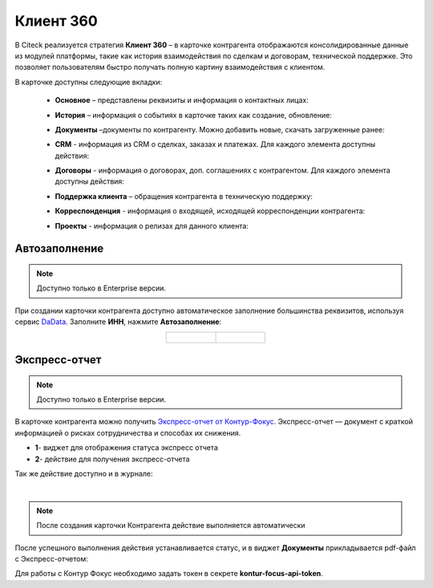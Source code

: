 Клиент 360
============

.. _client_360:

В Citeck реализуется стратегия **Клиент 360** – в карточке контрагента отображаются консолидированные данные из модулей платформы, такие как история взаимодействия по сделкам и договорам, технической поддержке. Это позволяет пользователям быстро получать полную картину взаимодействия с клиентом.

В карточке доступны следующие вкладки: 

    *	**Основное** – представлены реквизиты и информация о контактных лицах:

        .. image:: _static/client_360/Tab_01.png
            :width: 600
            :align: center 
    
    *	**История** – информация о событиях в карточке таких как создание, обновление:

        .. image:: _static/client_360/Tab_02.png
            :width: 600
            :align: center 

    *	**Документы** –документы по контрагенту. Можно добавить новые, скачать загруженные ранее:

        .. image:: _static/client_360/Tab_03.png
            :width: 600
            :align: center 

    *	**CRM** - информация из CRM о сделках, заказах и платежах. Для каждого элемента доступны действия:

        .. image:: _static/client_360/Tab_04.png
            :width: 600
            :align: center 

    *	**Договоры** - информация о договорах, доп. соглашениях с контрагентом. Для каждого элемента доступны действия:

        .. image:: _static/client_360/Tab_05.png
            :width: 600
            :align: center 

    *	**Поддержка клиента** – обращения контрагента в техническую поддержку:

        .. image:: _static/client_360/Tab_06.png
            :width: 600
            :align: center 

    *	**Корреспонденция** - информация о входящей, исходящей корреспонденции контрагента:

        .. image:: _static/client_360/Tab_07.png
            :width: 600
            :align: center 

    *	**Проекты** - информация о релизах для данного клиента:

        .. image:: _static/client_360/Tab_08.png
            :width: 600
            :align: center 

Автозаполнение
----------------

.. note::

    Доступно только в Enterprise версии.

При создании карточки контрагента доступно автоматическое заполнение большинства реквизитов, используя сервис `DaData <https://dadata.ru/>`_. Заполните **ИНН**, нажмите **Автозаполнение**:

.. list-table::
      :widths: 20 20
      :align: center

      * - | 

            .. image:: _static/client_360/autofill_01.png
                  :width: 600
                  :align: center

        - |

            .. image:: _static/client_360/autofill_02.png
                  :width: 600
                  :align: center

Экспресс-отчет
---------------

.. note::

    Доступно только в Enterprise версии.

В карточке контрагента можно получить `Экспресс-отчет от Контур-Фокус <https://kontur-f.ru/features/ehkspress-otchet-ehlektronnyjj-bezopasnik/>`_. Экспресс-отчет — документ с краткой информацией о рисках сотрудничества и способах их снижения.

.. image:: _static/client_360/express_report.png
     :width: 600
     :align: center 

- **1**- виджет для отображения статуса экспресс отчета 
- **2**- действие для получения экспресс-отчета

Так же действие доступно и в журнале:

.. image:: _static/client_360/express_report_02.png
     :width: 600
     :align: center 

|

.. note::

    После создания карточки Контрагента действие выполняется автоматически

После успешного выполнения действия устанавливается статус, и в виджет **Документы** прикладывается pdf-файл с Экспресс-отчетом:

.. image:: _static/client_360/express_report_01.png
     :width: 600
     :align: center 


Для работы с Контур Фокус необходимо задать токен в секрете **kontur-focus-api-token**.